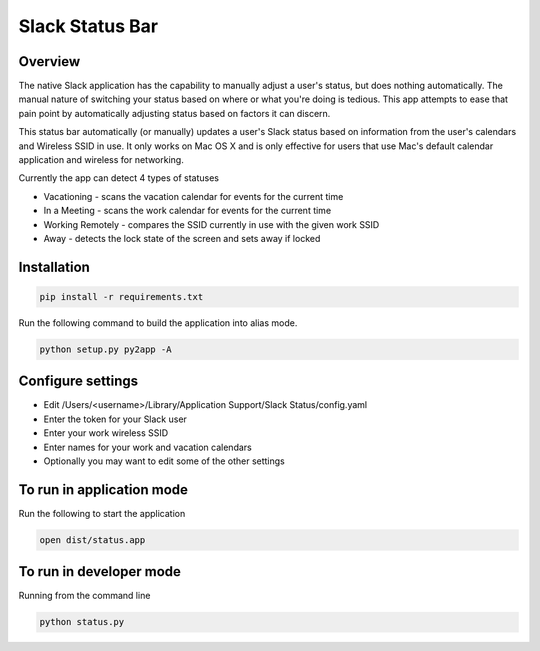 Slack Status Bar
================

Overview
--------

The native Slack application has the capability to manually adjust a user's
status, but does nothing automatically. The manual nature of switching your
status based on where or what you're doing is tedious. This app attempts
to ease that pain point by automatically adjusting status based on factors
it can discern.

This status bar automatically (or manually) updates a user's Slack status
based on information from the user's calendars and Wireless SSID in use. It
only works on Mac OS X and is only effective for users that use Mac's default
calendar application and wireless for networking.

Currently the app can detect 4 types of statuses

- Vacationing - scans the vacation calendar for events for the current time
- In a Meeting -  scans the work calendar for events for the current time
- Working Remotely - compares the SSID currently in use with the given work SSID
- Away - detects the lock state of the screen and sets away if locked

Installation
------------

.. code-block:: bash

    pip install -r requirements.txt

Run the following command to build the application into alias mode.

.. code-block:: bash

    python setup.py py2app -A

Configure settings
------------------

- Edit /Users/<username>/Library/Application Support/Slack Status/config.yaml
- Enter the token for your Slack user
- Enter your work wireless SSID
- Enter names for your work and vacation calendars
- Optionally you may want to edit some of the other settings

To run in application mode
--------------------------

Run the following to start the application

.. code-block:: bash

    open dist/status.app

To run in developer mode
------------------------

Running from the command line

.. code-block:: bash

    python status.py
